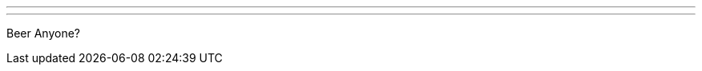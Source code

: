 ---
:page-eventTitle: Pre-FOSDEM Happy Hour
:page-eventStartDate: 2017-02-03T18:00:00
:page-eventLink: https://www.meetup.com/jenkinsmeetup/events/236370435/
---
Beer Anyone?

